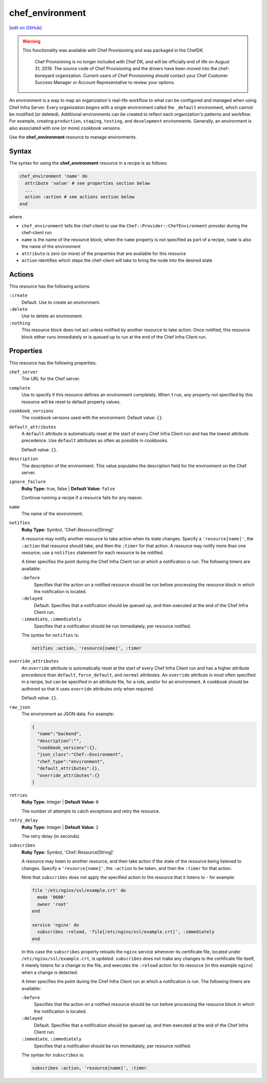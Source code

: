=====================================================
chef_environment
=====================================================
`[edit on GitHub] <https://github.com/chef/chef-web-docs/blob/master/chef_master/source/resource_chef_environment.rst>`__

.. warning:: .. tag EOL_provisioning

           This functionality was available with Chef Provisioning and was packaged in the ChefDK.

             Chef Provisioning is no longer included with Chef DK, and will be officially end of life on August 31, 2019.  The source code of Chef Provisioning and the drivers have been moved into the chef-boneyard organization. Current users of Chef Provisioning should contact your Chef Customer Success Manager or Account Representative to review your options.

             .. end_tag

.. tag environment

An environment is a way to map an organization's real-life workflow to what can be configured and managed when using Chef Infra Server. Every organization begins with a single environment called the ``_default`` environment, which cannot be modified (or deleted). Additional environments can be created to reflect each organization's patterns and workflow. For example, creating ``production``, ``staging``, ``testing``, and ``development`` environments. Generally, an environment is also associated with one (or more) cookbook versions.

.. end_tag

Use the **chef_environment** resource to manage environments.

Syntax
=====================================================
The syntax for using the **chef_environment** resource in a recipe is as follows:

.. code-block:: ruby

   chef_environment 'name' do
     attribute 'value' # see properties section below
     ...
     action :action # see actions section below
   end

where

* ``chef_environment`` tells the chef-client to use the ``Chef::Provider::ChefEnvironment`` provider during the chef-client run
* ``name`` is the name of the resource block; when the ``name`` property is not specified as part of a recipe, ``name`` is also the name of the environment
* ``attribute`` is zero (or more) of the properties that are available for this resource
* ``action`` identifies which steps the chef-client will take to bring the node into the desired state

Actions
=====================================================
This resource has the following actions:

``:create``
   Default. Use to create an environment.

``:delete``
   Use to delete an environment.

``:nothing``
   .. tag resources_common_actions_nothing

   This resource block does not act unless notified by another resource to take action. Once notified, this resource block either runs immediately or is queued up to run at the end of the Chef Infra Client run.

   .. end_tag

Properties
=====================================================
This resource has the following properties:

``chef_server``
   The URL for the Chef server.

``complete``
   Use to specify if this resource defines an environment completely. When ``true``, any property not specified by this resource will be reset to default property values.

``cookbook_versions``
   The cookbook versions used with the environment. Default value: ``{}``.

``default_attributes``
   .. tag node_attribute_type_default

   A ``default`` attribute is automatically reset at the start of every Chef Infra Client run and has the lowest attribute precedence. Use ``default`` attributes as often as possible in cookbooks.

   .. end_tag

   Default value: ``{}``.

``description``
   The description of the environment. This value populates the description field for the environment on the Chef server.

``ignore_failure``
   **Ruby Type:** true, false | **Default Value:** ``false``

   Continue running a recipe if a resource fails for any reason.

``name``
   The name of the environment.

``notifies``
   **Ruby Type:** Symbol, 'Chef::Resource[String]'

   .. tag resources_common_notification_notifies

   A resource may notify another resource to take action when its state changes. Specify a ``'resource[name]'``, the ``:action`` that resource should take, and then the ``:timer`` for that action. A resource may notify more than one resource; use a ``notifies`` statement for each resource to be notified.

   .. end_tag

   .. tag resources_common_notification_timers

   A timer specifies the point during the Chef Infra Client run at which a notification is run. The following timers are available:

   ``:before``
      Specifies that the action on a notified resource should be run before processing the resource block in which the notification is located.

   ``:delayed``
      Default. Specifies that a notification should be queued up, and then executed at the end of the Chef Infra Client run.

   ``:immediate``, ``:immediately``
      Specifies that a notification should be run immediately, per resource notified.

   .. end_tag

   .. tag resources_common_notification_notifies_syntax

   The syntax for ``notifies`` is:

   .. code-block:: ruby

     notifies :action, 'resource[name]', :timer

   .. end_tag

``override_attributes``
   .. tag node_attribute_type_override

   An ``override`` attribute is automatically reset at the start of every Chef Infra Client run and has a higher attribute precedence than ``default``, ``force_default``, and ``normal`` attributes. An ``override`` attribute is most often specified in a recipe, but can be specified in an attribute file, for a role, and/or for an environment. A cookbook should be authored so that it uses ``override`` attributes only when required.

   .. end_tag

   Default value: ``{}``.

``raw_json``
   The environment as JSON data. For example:

   .. code-block:: javascript

      {
        "name":"backend",
        "description":"",
        "cookbook_versions":{},
        "json_class":"Chef::Environment",
        "chef_type":"environment",
        "default_attributes":{},
        "override_attributes":{}
      }

``retries``
   **Ruby Type:** Integer | **Default Value:** ``0``

   The number of attempts to catch exceptions and retry the resource.

``retry_delay``
   **Ruby Type:** Integer | **Default Value:** ``2``

   The retry delay (in seconds).

``subscribes``
   **Ruby Type:** Symbol, 'Chef::Resource[String]'

   .. tag resources_common_notification_subscribes

   A resource may listen to another resource, and then take action if the state of the resource being listened to changes. Specify a ``'resource[name]'``, the ``:action`` to be taken, and then the ``:timer`` for that action.

   Note that ``subscribes`` does not apply the specified action to the resource that it listens to - for example:

   .. code-block:: ruby

    file '/etc/nginx/ssl/example.crt' do
      mode '0600'
      owner 'root'
    end

    service 'nginx' do
      subscribes :reload, 'file[/etc/nginx/ssl/example.crt]', :immediately
    end

   In this case the ``subscribes`` property reloads the ``nginx`` service whenever its certificate file, located under ``/etc/nginx/ssl/example.crt``, is updated. ``subscribes`` does not make any changes to the certificate file itself, it merely listens for a change to the file, and executes the ``:reload`` action for its resource (in this example ``nginx``) when a change is detected.

   .. end_tag

   .. tag resources_common_notification_timers

   A timer specifies the point during the Chef Infra Client run at which a notification is run. The following timers are available:

   ``:before``
      Specifies that the action on a notified resource should be run before processing the resource block in which the notification is located.

   ``:delayed``
      Default. Specifies that a notification should be queued up, and then executed at the end of the Chef Infra Client run.

   ``:immediate``, ``:immediately``
      Specifies that a notification should be run immediately, per resource notified.

   .. end_tag

   .. tag resources_common_notification_subscribes_syntax

   The syntax for ``subscribes`` is:

   .. code-block:: ruby

      subscribes :action, 'resource[name]', :timer

   .. end_tag
